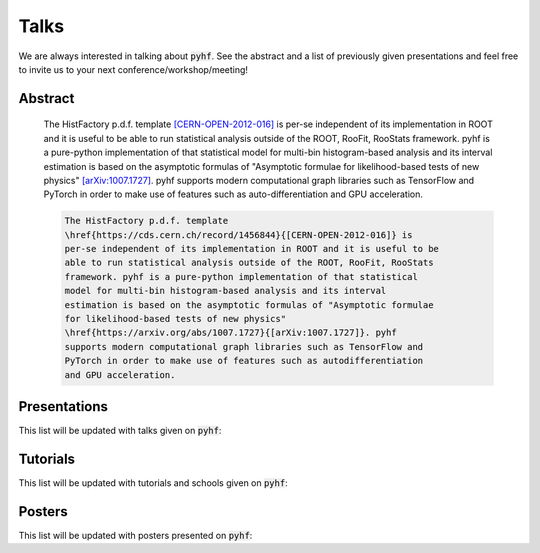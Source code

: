 Talks
=====

We are always interested in talking about :code:`pyhf`. See the abstract and a list of previously given presentations and feel free to invite us to your next conference/workshop/meeting!

Abstract
--------

    The HistFactory p.d.f. template `[CERN-OPEN-2012-016]
    <https://cds.cern.ch/record/1456844>`_ is per-se independent of its
    implementation in ROOT and it is useful to be able to run statistical
    analysis outside of the ROOT, RooFit, RooStats framework. pyhf is a
    pure-python implementation of that statistical model for multi-bin
    histogram-based analysis and its interval estimation is based on the
    asymptotic formulas of "Asymptotic formulae for likelihood-based tests of
    new physics" `[arXiv:1007.1727] <https://arxiv.org/abs/1007.1727>`_.  pyhf
    supports modern computational graph libraries such as TensorFlow and
    PyTorch in order to make use of features such as auto-differentiation and
    GPU acceleration.


    .. code-block:: latex

        The HistFactory p.d.f. template
        \href{https://cds.cern.ch/record/1456844}{[CERN-OPEN-2012-016]} is
        per-se independent of its implementation in ROOT and it is useful to be
        able to run statistical analysis outside of the ROOT, RooFit, RooStats
        framework. pyhf is a pure-python implementation of that statistical
        model for multi-bin histogram-based analysis and its interval
        estimation is based on the asymptotic formulas of "Asymptotic formulae
        for likelihood-based tests of new physics"
        \href{https://arxiv.org/abs/1007.1727}{[arXiv:1007.1727]}. pyhf
        supports modern computational graph libraries such as TensorFlow and
        PyTorch in order to make use of features such as autodifferentiation
        and GPU acceleration.


Presentations
-------------

This list will be updated with talks given on :code:`pyhf`:

.. bibliography:: bib/talks.bib
   :list: bullet
   :all:
   :style: plain

Tutorials
---------

This list will be updated with tutorials and schools given on :code:`pyhf`:

.. bibliography:: bib/tutorials.bib
   :list: bullet
   :all:
   :style: plain


Posters
-------

This list will be updated with posters presented on :code:`pyhf`:

.. bibliography:: bib/posters.bib
   :list: bullet
   :all:
   :style: plain
